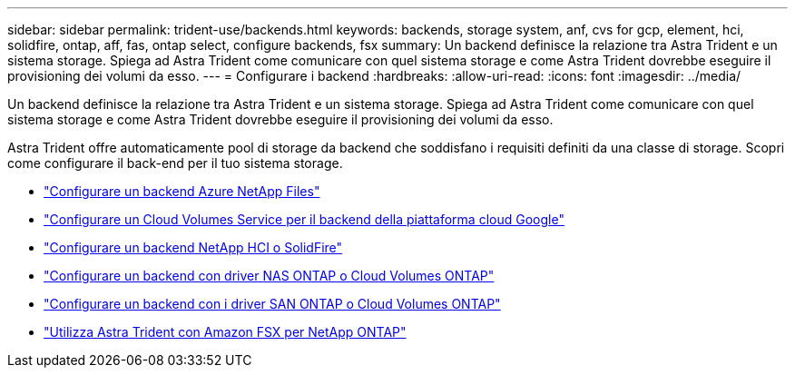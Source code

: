 ---
sidebar: sidebar 
permalink: trident-use/backends.html 
keywords: backends, storage system, anf, cvs for gcp, element, hci, solidfire, ontap, aff, fas, ontap select, configure backends, fsx 
summary: Un backend definisce la relazione tra Astra Trident e un sistema storage. Spiega ad Astra Trident come comunicare con quel sistema storage e come Astra Trident dovrebbe eseguire il provisioning dei volumi da esso. 
---
= Configurare i backend
:hardbreaks:
:allow-uri-read: 
:icons: font
:imagesdir: ../media/


[role="lead"]
Un backend definisce la relazione tra Astra Trident e un sistema storage. Spiega ad Astra Trident come comunicare con quel sistema storage e come Astra Trident dovrebbe eseguire il provisioning dei volumi da esso.

Astra Trident offre automaticamente pool di storage da backend che soddisfano i requisiti definiti da una classe di storage. Scopri come configurare il back-end per il tuo sistema storage.

* link:anf.html["Configurare un backend Azure NetApp Files"^]
* link:gcp.html["Configurare un Cloud Volumes Service per il backend della piattaforma cloud Google"^]
* link:element.html["Configurare un backend NetApp HCI o SolidFire"^]
* link:ontap-nas.html["Configurare un backend con driver NAS ONTAP o Cloud Volumes ONTAP"^]
* link:ontap-san.html["Configurare un backend con i driver SAN ONTAP o Cloud Volumes ONTAP"^]
* link:trident-fsx.html["Utilizza Astra Trident con Amazon FSX per NetApp ONTAP"^]

